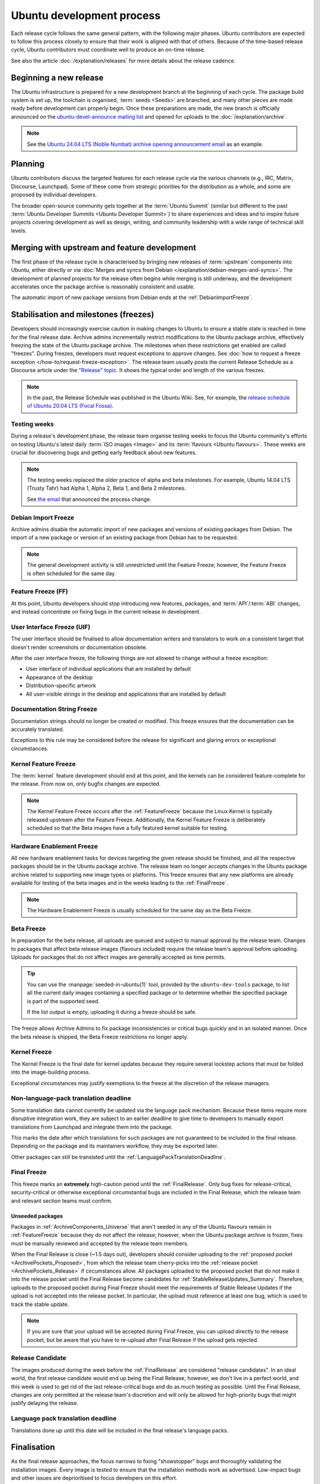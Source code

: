 Ubuntu development process
==========================

Each release cycle follows the same general pattern, with the following
major phases. Ubuntu contributors are expected to follow this process closely
to ensure that their work is aligned with that of others. Because of the
time-based release cycle, Ubuntu contributors must coordinate well to
produce an on-time release.

See also the article :doc:`/explanation/releases` for more details about the
release cadence.

Beginning a new release
-----------------------

The Ubuntu infrastructure is prepared for a new development branch at the
beginning of each cycle. The package build system is set up, the toolchain
is organised, :term:`seeds <Seeds>` are branched, and many other pieces are made
ready before development can properly begin. Once these preparations are made,
the new branch is officially announced on the
`ubuntu-devel-announce mailing list <https://lists.ubuntu.com/mailman/listinfo/ubuntu-devel-announce>`_ 
and opened for uploads to the :doc:`/explanation/archive`.

.. note::
    See the `Ubuntu 24.04 LTS (Noble Numbat) archive opening announcement email <https://lists.ubuntu.com/archives/ubuntu-devel-announce/2023-October/001341.html>`_
    as an example.

Planning
--------

Ubuntu contributors discuss the targeted features for each release cycle via
the various channels (e.g., IRC, Matrix, Discourse, Launchpad). Some of these
come from strategic priorities for the distribution as a whole, and some are
proposed by individual developers.

The broader open-source community gets together at the :term:`Ubuntu Summit` 
(similar but different to the past 
:term:`Ubuntu Developer Summits <Ubuntu Developer Summit>`) to share
experiences and ideas and to inspire future projects covering
development as well as design, writing, and community leadership with a wide
range of technical skill levels.


Merging with upstream and feature development
---------------------------------------------

The first phase of the release cycle is characterised by bringing new releases
of :term:`upstream` components into Ubuntu, either directly or via 
:doc:`Merges and syncs from Debian </explanation/debian-merges-and-syncs>`. 
The development of planned projects for the release often begins while merging is
still underway, and the development accelerates once the package archive
is reasonably consistent and usable.

The automatic import of new package versions from Debian ends at the 
:ref:`DebianImportFreeze`.

Stabilisation and milestones (freezes)
--------------------------------------

Developers should increasingly exercise caution in making changes to Ubuntu to
ensure a stable state is reached in time for the final release date.
Archive admins incrementally restrict modifications to the Ubuntu package
archive, effectively freezing the state of the Ubuntu package archive. The
milestones when these restrictions get enabled are called "freezes".
During freezes, developers must request exceptions to approve changes. See 
:doc:`how to request a freeze exception </how-to/request-freeze-exception>`.
The release team usually posts the current Release Schedule as a Discourse
article under the `"Release" topic <https://discourse.ubuntu.com/c/release/>`_.
It shows the typical order and length of the various freezes.

.. note::
    In the past, the Release Schedule was published in the Ubuntu Wiki.
    See, for example, the `release schedule of Ubuntu 20.04 LTS (Focal Fossa) <https://wiki.ubuntu.com/FocalFossa/ReleaseSchedule>`_.

.. _TestingWeeks:

Testing weeks
~~~~~~~~~~~~~

During a release's development phase, the release team organise testing weeks to
focus the Ubuntu community's efforts on testing Ubuntu's latest daily
:term:`ISO images <Image>` and its :term:`flavours <Ubuntu flavours>`. These
weeks are crucial for discovering bugs and getting early feedback about new
features.

.. note::
    The testing weeks replaced the older practice of alpha and beta milestones.
    For example, Ubuntu 14.04 LTS (Trusty Tahr) had Alpha 1, Alpha 2, Beta 1,
    and Beta 2 milestones.

    See `the email <https://lists.ubuntu.com/archives/ubuntu-release/2018-April/004434.html>`_
    that announced the process change.

.. _DebianImportFreeze:

Debian Import Freeze
~~~~~~~~~~~~~~~~~~~~

Archive admins disable the automatic import of new packages and versions of
existing packages from Debian. The import of a new package or version of an
existing package from Debian has to be requested. 

.. note::

    The general development activity is still unrestricted until the
    Feature Freeze; however, the Feature Freeze is often scheduled for the same
    day.

.. _FeatureFreeze:

Feature Freeze (FF)
~~~~~~~~~~~~~~~~~~~

At this point, Ubuntu developers should stop introducing new features,
packages, and :term:`API`/:term:`ABI` changes, and instead concentrate on
fixing bugs in the current release in development.

.. _User Interface Freeze:

User Interface Freeze (UIF)
~~~~~~~~~~~~~~~~~~~~~~~~~~~

The user interface should be finalised to allow documentation writers and
translators to work on a consistent target that doesn't render screenshots or
documentation obsolete.

After the user interface freeze, the following things are not allowed to change
without a freeze exception:

* User interface of individual applications that are installed by default
* Appearance of the desktop
* Distribution-specific artwork
* All user-visible strings in the desktop and applications that are installed 
  by default

.. _DocumentationStringFreeze:

Documentation String Freeze
~~~~~~~~~~~~~~~~~~~~~~~~~~~

Documentation strings should no longer be created or modified. This freeze
ensures that the documentation can be accurately translated.

Exceptions to this rule may be considered before the release for significant and
glaring errors or exceptional circumstances.

.. _KernelFeatureFreeze:

Kernel Feature Freeze
~~~~~~~~~~~~~~~~~~~~~

The :term:`kernel` feature development should end at this point, and the
kernels can be considered feature-complete for the release. From now on, only
bugfix changes are expected.

.. note::
    The Kernel Feature Freeze occurs after the :ref:`FeatureFreeze` because
    the Linux Kernel is typically released upstream after the Feature Freeze.
    Additionally, the Kernel Feature Freeze is deliberately scheduled so that
    the Beta images have a fully featured kernel suitable for testing. 

.. _HardwareEnablementFreeze:

Hardware Enablement Freeze
~~~~~~~~~~~~~~~~~~~~~~~~~~

All new hardware enablement tasks for devices targeting the given release
should be finished, and all the respective packages should be in the Ubuntu
package archive. The release team no longer accepts changes in the Ubuntu
package archive related to supporting new image types or platforms.
This freeze ensures that any new platforms are already available for testing
of the beta images and in the weeks leading to the :ref:`FinalFreeze`.

.. note::
    The Hardware Enablement Freeze is usually scheduled for the same day as
    the Beta Freeze.

.. _BetaFreeze:

Beta Freeze
~~~~~~~~~~~

In preparation for the beta release, all uploads are queued and subject to
manual approval by the release team. Changes to packages that affect beta
release images (flavours included) require the release team's approval before
uploading. Uploads for packages that do not affect images are generally
accepted as time permits.

.. tip::
    You can use the :manpage:`seeded-in-ubuntu(1)` tool, provided by the
    ``ubuntu-dev-tools`` package, to list all the current daily images
    containing a specified package or to determine whether the specified
    package is part of the supported seed. 
    
    If the list output is empty, uploading it during a freeze should be
    safe.

The freeze allows Archive Admins to fix package inconsistencies or critical
bugs quickly and in an isolated manner. Once the beta release is shipped, the 
Beta Freeze restrictions no longer apply.

.. _KernelFreeze:

Kernel Freeze
~~~~~~~~~~~~~

The Kernel Freeze is the final date for kernel updates because they require several
lockstep actions that must be folded into the image-building process.

Exceptional circumstances may justify exemptions to the freeze at the
discretion of the release managers.

.. _NonLanguagePackTranslationDeadline:

Non-language-pack translation deadline
~~~~~~~~~~~~~~~~~~~~~~~~~~~~~~~~~~~~~~

Some translation data cannot currently be updated via the language pack
mechanism. Because these items require more disruptive integration work,
they are subject to an earlier deadline to give time to developers to manually
export translations from Launchpad and integrate them into the package.

This marks the date after which translations for such packages are not
guaranteed to be included in the final release. Depending on the package and
its maintainers workflow, they may be exported later.

Other packages can still be translated until the
:ref:`LanguagePackTranslationDeadline`.

.. _FinalFreeze:

Final Freeze
~~~~~~~~~~~~

This freeze marks an **extremely** high-caution period until the
:ref:`FinalRelease`. Only bug fixes for release-critical, security-critical or
otherwise exceptional circumstantial bugs are included in the Final Release,
which the release team and relevant section teams must confirm.

Unseeded packages
^^^^^^^^^^^^^^^^^

Packages in :ref:`ArchiveComponents_Universe` that aren't seeded in any of the
Ubuntu flavours remain in :ref:`FeatureFreeze` because they do not affect
the release; however, when the Ubuntu package archive is frozen, fixes must be
manually reviewed and accepted by the release team members.

When the Final Release is close (~1.5 days out), developers should consider
uploading to the :ref:`proposed pocket <ArchivePockets_Proposed>`, from which
the release team cherry-picks into the
:ref:`release pocket <ArchivePockets_Release>` if circumstances allow.
All packages uploaded to the proposed pocket that do not make it into the
release pocket until the Final Release become candidates for
:ref:`StableReleaseUpdates_Summary`. Therefore, uploads to the proposed pocket
during Final Freeze should meet the requirements of Stable Release Updates if
the upload is not accepted into the release pocket. In particular, the upload
must reference at least one bug, which is used to track the stable update. 

.. note::
    If you are sure that your upload will be accepted during Final Freeze, you can
    upload directly to the release pocket, but be aware that you have to re-upload
    after Final Release if the upload gets rejected.

.. _ReleaseCandidate:

Release Candidate
~~~~~~~~~~~~~~~~~

The images produced during the week before the :ref:`FinalRelease` are
considered "release candidates". In an ideal world, the first release candidate
would end up being the Final Release; however, we don't live in a perfect
world, and this week is used to get rid of the last release-critical bugs and
do as much testing as possible. Until the Final Release, changes are only
permitted at the release team's discretion and will only be allowed for
high-priority bugs that might justify delaying the release.

.. _LanguagePackTranslationDeadline:

Language pack translation deadline
~~~~~~~~~~~~~~~~~~~~~~~~~~~~~~~~~~

Translations done up until this date will be included in the final release's
language packs. 

Finalisation
------------

As the final release approaches, the focus narrows to fixing "showstopper"
bugs and thoroughly validating the installation images. Every image is tested
to ensure that the installation methods work as advertised. Low-impact bugs
and other issues are deprioritised to focus developers on this effort.

This phase is vital, as severe bugs that affect the experience of booting
or installing the images must be fixed before the final release.
In contrast, ordinary bugs affecting the installed system can be fixed with
Stable Release Updates.

.. _FinalRelease:

Final Release
-------------

Once the release team declares the :ref:`ReleaseCandidate` ISO stable and names it
the "Final Release", a representative of the team announces it on the 
`ubuntu-announce mailing list <https://lists.ubuntu.com/archives/ubuntu-announce/>`_.

.. note::
    See, for example, the `Ubuntu 24.04 LTS (Noble Numbat) release announcement <https://lists.ubuntu.com/archives/ubuntu-announce/2024-April/000301.html>`_.

.. _StableReleaseUpdates_Summary:

Stable Release Updates
----------------------

After publication of an :term:`Ubuntu Stable Release`, there may be a need
to update it or fix bugs. You can fix these newly-discovered bugs and make
updates through a special process known as **Stable Release Update (SRU)**.

The SRU process ensures that any changes made to a stable release are thoroughly
vetted and tested before being made available to users. This is because many
users rely on the stability of the stable release for their day-to-day
operations, and any problem they experience with it can be disruptive.

The following paragraphs intend to give you a brief introduction to the SRU
process. See the dedicated :external+sru:ref:`Ubuntu SRU Documentation <home>`
for more details about this process.

When are SRUs necessary?
~~~~~~~~~~~~~~~~~~~~~~~~

SRUs require great caution because they're automatically recommended to a large
number of users. So, when you propose an update, there should be a strong
rationale for it. Also, the update should present a low risk of
:ref:`regressions <Regressions>`.

You can propose an SRU in the following cases:

- To fix high-impact bugs, including those that may directly cause security
  vulnerabilities, severe regressions from the previous release, or
  bugs that may directly cause loss of user data.
- To adjust to changes in the environment, server protocols, or web services.
  This ensures that Ubuntu remains compatible with evolving technologies.
- For safe cases with low regression potential but high user experience 
  improvement.
- To introduce new features in :term:`LTS releases <LTS>`, usually under strict
  conditions.
- To update commercial software in the :term:`Canonical partner archive`.
- To fix :term:`Failed to build from Source` issues.
- To fix :term:`autopkgtest` failures, usually in conjunction with other
  high-priority fixes.

See also: :external+sru:doc:`SRU requirements <explanation/requirements>`

Overview
~~~~~~~~

A typical SRU will be performed like this:

1. Ensure the bug is fixed in the :term:`current development release
   <Current Release in Development>` and all subsequent supported releases to
   ensure consistency across different Ubuntu versions, especially preventing
   regressions when users upgrade to newer releases.
#. Update the **existing** bug report detailing the Impact of the Bug, the Test
   Plan to verify that the bug was fixed and highlight where problems could
   occur.
#. Get the package with the SRU patch into the upload queue.
#. The SRU team will then review from the unapproved queue. When the upload is
   ready, the SRU team accepts the upload into the proposed pocket.
#. Once the builds are ready, autopkgtest are triggered. Test the binaries
   in the :term:`Ubuntu Archive` and follow up in the bug report with your 
   verification results.
#. The Ubuntu SRU Team will evaluate the testing feedback and move the package
   into :ref:`updates <ArchivePockets_Updates>` after it passes a minimum ageing
   period of 7 days without regressions.

See :external+sru:ref:`how to perform an SRU <howto-perform-standard-sru>`.

Verification
^^^^^^^^^^^^

Once the SRU team accepts the SRU into the proposed pocket, the SRU has to be
verified by the reporter or affected users of the SRU bug in a software 
environment that closely resembles the state after the SRU team copies the
package to the updates pocket. Generally, this will be with a system that's up
to date with the release, security, and updates pockets. It shouldn't include
other packages from the proposed or backports pocket, except commonly-installed
packages built from the affected source package.

Read :external+sru:doc:`more about this process <howto/release>`.

SRU phasing
^^^^^^^^^^^

Once a package is released to the updates pocket, the update is then phased 
so it is gradually made available to expanding subsets of Ubuntu
users.

Read :external+sru:ref:`more about this process <explanation-phasing>`.

.. _Regressions:

Regressions
^^^^^^^^^^^

Regressions are unintended negative consequences that updates introduce.
They appear as new bugs or failures in previously well-functioning aspects of an 
Ubuntu release. 

Read :external+sru:ref:`more about regressions <explanation-regressions>`
and :external+sru:ref:`how to handle them <howto-report-regression>`.

Updates removal
^^^^^^^^^^^^^^^

If a bug fixed by an update doesn't get any testing or verification feedback for
90 days, an automated "call for testing" comment will be made on the bug report.
If no testing occurs within an additional 15 days, totalling 105 days without any
testing, the :term:`Stable Release Managers` will remove the package from
proposed and close the bug task as ``Won't Fix``.

Also, updates will be removed from proposed if they introduce a non-trivial
regression.